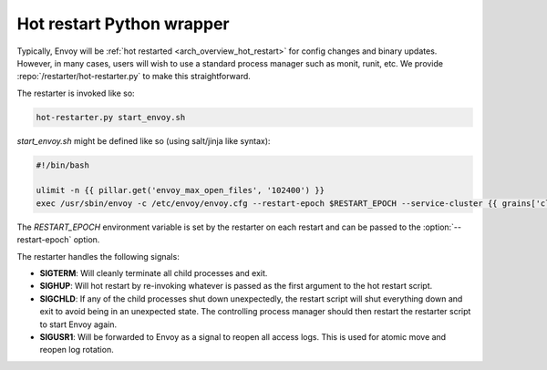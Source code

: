 .. _operations_hot_restarter:

Hot restart Python wrapper
==========================

Typically, Envoy will be :ref:`hot restarted <arch_overview_hot_restart>` for config changes and
binary updates. However, in many cases, users will wish to use a standard process manager such as
monit, runit, etc. We provide :repo:`/restarter/hot-restarter.py` to make this straightforward.

The restarter is invoked like so:

.. code-block:: console

  hot-restarter.py start_envoy.sh

`start_envoy.sh` might be defined like so (using salt/jinja like syntax):

.. code-block:: jinja

  #!/bin/bash

  ulimit -n {{ pillar.get('envoy_max_open_files', '102400') }}
  exec /usr/sbin/envoy -c /etc/envoy/envoy.cfg --restart-epoch $RESTART_EPOCH --service-cluster {{ grains['cluster_name'] }} --service-node {{ grains['service_node'] }} --service-zone {{ grains.get('ec2_availability-zone', 'unknown') }}

The *RESTART_EPOCH* environment variable is set by the restarter on each restart and can be passed
to the :option:`--restart-epoch` option.

The restarter handles the following signals:

* **SIGTERM**: Will cleanly terminate all child processes and exit.
* **SIGHUP**: Will hot restart by re-invoking whatever is passed as the first argument to the
  hot restart script.
* **SIGCHLD**: If any of the child processes shut down unexpectedly, the restart script will shut
  everything down and exit to avoid being in an unexpected state. The controlling process manager
  should then restart the restarter script to start Envoy again.
* **SIGUSR1**: Will be forwarded to Envoy as a signal to reopen all access logs. This is used for
  atomic move and reopen log rotation.
